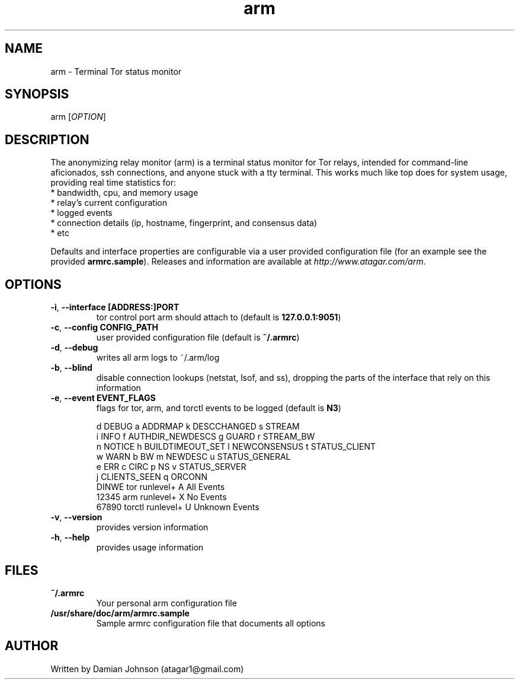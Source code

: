 .TH arm 1 "27 August 2010"
.SH NAME
arm - Terminal Tor status monitor

.SH SYNOPSIS
arm [\fIOPTION\fR]

.SH DESCRIPTION
The anonymizing relay monitor (arm) is a terminal status monitor for Tor
relays, intended for command-line aficionados, ssh connections, and anyone
stuck with a tty terminal. This works much like top does for system usage,
providing real time statistics for:
  * bandwidth, cpu, and memory usage
  * relay's current configuration
  * logged events
  * connection details (ip, hostname, fingerprint, and consensus data)
  * etc

Defaults and interface properties are configurable via a user provided
configuration file (for an example see the provided \fBarmrc.sample\fR).
Releases and information are available at \fIhttp://www.atagar.com/arm\fR.

.SH OPTIONS
.TP
\fB\-i\fR, \fB\-\-interface [ADDRESS:]PORT\fR
tor control port arm should attach to (default is \fB127.0.0.1:9051\fR)

.TP
\fB\-c\fR, \fB\-\-config CONFIG_PATH\fR
user provided configuration file (default is \fB~/.armrc\fR)

.TP
\fB\-d\fR, \fB\-\-debug\fR
writes all arm logs to ~/.arm/log

.TP
\fB\-b\fR, \fB\-\-blind\fR
disable connection lookups (netstat, lsof, and ss), dropping the parts of the
interface that rely on this information

.TP
\fB\-e\fR, \fB\-\-event EVENT_FLAGS\fR
flags for tor, arm, and torctl events to be logged (default is \fBN3\fR)

  d DEBUG      a ADDRMAP           k DESCCHANGED   s STREAM
  i INFO       f AUTHDIR_NEWDESCS  g GUARD         r STREAM_BW
  n NOTICE     h BUILDTIMEOUT_SET  l NEWCONSENSUS  t STATUS_CLIENT
  w WARN       b BW                m NEWDESC       u STATUS_GENERAL
  e ERR        c CIRC              p NS            v STATUS_SERVER
               j CLIENTS_SEEN      q ORCONN
    DINWE tor runlevel+            A All Events
    12345 arm runlevel+            X No Events
    67890 torctl runlevel+         U Unknown Events

.TP
\fB\-v\fR, \fB\-\-version\fR
provides version information

.TP
\fB\-h\fR, \fB\-\-help\fR
provides usage information

.SH FILES
.TP
\fB~/.armrc\fR
Your personal arm configuration file

.TP
\fB/usr/share/doc/arm/armrc.sample\fR
Sample armrc configuration file that documents all options

.SH AUTHOR
Written by Damian Johnson (atagar1@gmail.com)


